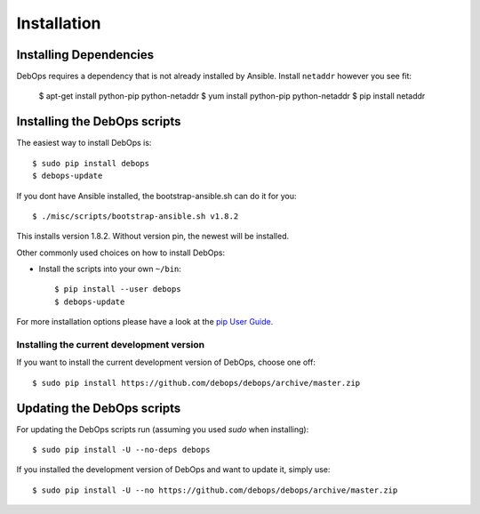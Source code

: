 Installation
===========================

Installing Dependencies
^^^^^^^^^^^^^^^^^^^^^^^^

DebOps requires a dependency that is not already installed by Ansible.
Install ``netaddr`` however you see fit:

   $ apt-get install python-pip python-netaddr
   $ yum install python-pip python-netaddr
   $ pip install netaddr



Installing the DebOps scripts
^^^^^^^^^^^^^^^^^^^^^^^^^^^^^^^^

The easiest way to install DebOps is::

   $ sudo pip install debops
   $ debops-update

If you dont have Ansible installed, the bootstrap-ansible.sh can do it 
for you::
   
   $ ./misc/scripts/bootstrap-ansible.sh v1.8.2

This installs version 1.8.2. Without version pin, the newest will be installed.

Other commonly used choices on how to install DebOps:

* Install the scripts into your own ``~/bin``::

   $ pip install --user debops
   $ debops-update

For more installation options please have a look at the `pip User Guide
<https://pip.pypa.io/en/latest/user_guide.html>`_.


Installing the current development version
~~~~~~~~~~~~~~~~~~~~~~~~~~~~~~~~~~~~~~~~~~~~

If you want to install the current development version of DebOps,
choose one off::

  $ sudo pip install https://github.com/debops/debops/archive/master.zip


Updating the DebOps scripts
^^^^^^^^^^^^^^^^^^^^^^^^^^^^^^^^

For updating the DebOps scripts run (assuming you used `sudo` when
installing)::

  $ sudo pip install -U --no-deps debops


If you installed the development version of DebOps and want to update
it, simply use::

  $ sudo pip install -U --no https://github.com/debops/debops/archive/master.zip


..
 Local Variables:
 mode: rst
 ispell-local-dictionary: "american"
 End:
